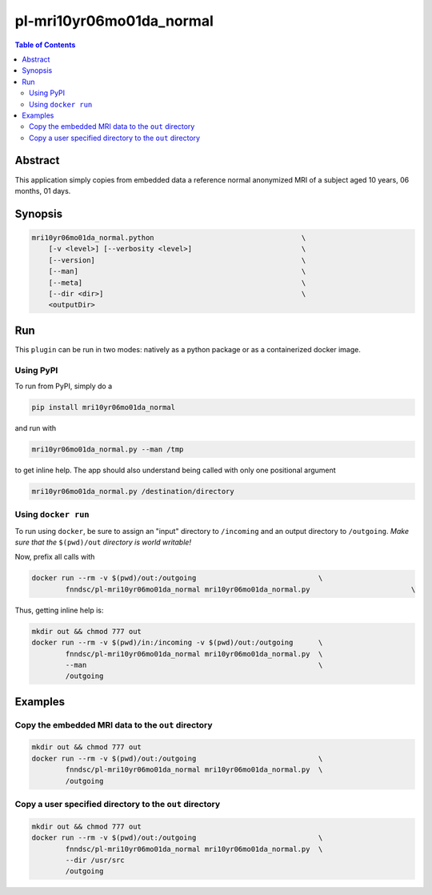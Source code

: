 pl-mri10yr06mo01da_normal
================================

.. image:: https://badge.fury.io/py/mri10yr06mo01da_normal.svg
    :target: https://badge.fury.io/py/mri10yr06mo01da_normal

.. image:: https://travis-ci.org/FNNDSC/mri10yr06mo01da_normal.svg?branch=master
    :target: https://travis-ci.org/FNNDSC/mri10yr06mo01da_normal

.. image:: https://img.shields.io/badge/python-3.5%2B-blue.svg
    :target: https://badge.fury.io/py/pl-mri10yr06mo01da_normal

.. contents:: Table of Contents


Abstract
--------

This application simply copies from embedded data a reference normal anonymized MRI of a subject aged 10 years, 06 months, 01 days.

Synopsis
--------

.. code:: bash

    mri10yr06mo01da_normal.python                                   \
        [-v <level>] [--verbosity <level>]                          \
        [--version]                                                 \
        [--man]                                                     \
        [--meta]                                                    \
        [--dir <dir>]                                               \
        <outputDir> 


Run
----

This ``plugin`` can be run in two modes: natively as a python package or as a containerized docker image.

Using PyPI
~~~~~~~~~~

To run from PyPI, simply do a 

.. code:: bash

    pip install mri10yr06mo01da_normal

and run with

.. code:: bash

    mri10yr06mo01da_normal.py --man /tmp

to get inline help. The app should also understand being called with only one positional argument

.. code:: bash

    mri10yr06mo01da_normal.py /destination/directory

Using ``docker run``
~~~~~~~~~~~~~~~~~~~~

To run using ``docker``, be sure to assign an "input" directory to ``/incoming`` and an output directory to ``/outgoing``. *Make sure that the* ``$(pwd)/out`` *directory is world writable!*

Now, prefix all calls with 

.. code:: bash

    docker run --rm -v $(pwd)/out:/outgoing                             \
            fnndsc/pl-mri10yr06mo01da_normal mri10yr06mo01da_normal.py                        \

Thus, getting inline help is:

.. code:: bash

    mkdir out && chmod 777 out
    docker run --rm -v $(pwd)/in:/incoming -v $(pwd)/out:/outgoing      \
            fnndsc/pl-mri10yr06mo01da_normal mri10yr06mo01da_normal.py  \
            --man                                                       \
            /outgoing

Examples
--------

Copy the embedded MRI data to the ``out`` directory
~~~~~~~~~~~~~~~~~~~~~~~~~~~~~~~~~~~~~~~~~~~~~~~~~~~

.. code:: bash

    mkdir out && chmod 777 out
    docker run --rm -v $(pwd)/out:/outgoing                             \
            fnndsc/pl-mri10yr06mo01da_normal mri10yr06mo01da_normal.py  \
            /outgoing

Copy a user specified directory to the ``out`` directory
~~~~~~~~~~~~~~~~~~~~~~~~~~~~~~~~~~~~~~~~~~~~~~~~~~~

.. code:: bash

    mkdir out && chmod 777 out
    docker run --rm -v $(pwd)/out:/outgoing                             \
            fnndsc/pl-mri10yr06mo01da_normal mri10yr06mo01da_normal.py  \
            --dir /usr/src
            /outgoing




